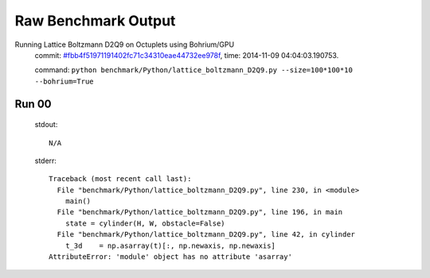 
Raw Benchmark Output
====================

Running Lattice Boltzmann D2Q9 on Octuplets using Bohrium/GPU
    commit: `#fbb4f51971191402fc71c34310eae44732ee978f <https://bitbucket.org/bohrium/bohrium/commits/fbb4f51971191402fc71c34310eae44732ee978f>`_,
    time: 2014-11-09 04:04:03.190753.

    command: ``python benchmark/Python/lattice_boltzmann_D2Q9.py --size=100*100*10 --bohrium=True``

Run 00
~~~~~~
    stdout::

        N/A

    stderr::

        Traceback (most recent call last):
          File "benchmark/Python/lattice_boltzmann_D2Q9.py", line 230, in <module>
            main()
          File "benchmark/Python/lattice_boltzmann_D2Q9.py", line 196, in main
            state = cylinder(H, W, obstacle=False)
          File "benchmark/Python/lattice_boltzmann_D2Q9.py", line 42, in cylinder
            t_3d    = np.asarray(t)[:, np.newaxis, np.newaxis]
        AttributeError: 'module' object has no attribute 'asarray'
        



